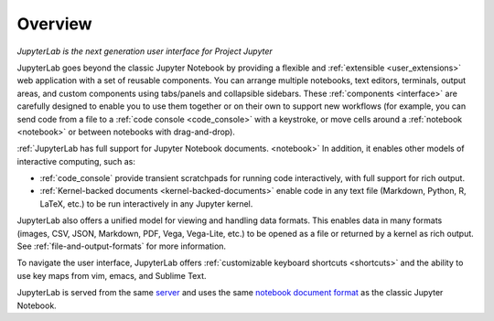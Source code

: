 .. _overview:

Overview
--------

*JupyterLab is the next generation user interface for Project Jupyter*

JupyterLab goes beyond the classic Jupyter Notebook by providing a
flexible and :ref:`extensible <user_extensions>` web application with a set of reusable
components. You can arrange multiple notebooks, text editors, terminals,
output areas, and custom components using tabs/panels and collapsible
sidebars. These :ref:`components <interface>` are carefully designed to enable you to use
them together or on their own to support new workflows (for example, you
can send code from a file to a :ref:`code console <code_console>` with a keystroke, or move
cells around a :ref:`notebook <notebook>` or between notebooks with drag-and-drop).

:ref:`JupyterLab has full support for Jupyter Notebook documents. <notebook>` In
addition, it enables other models of interactive computing, such as:

-  :ref:`code_console` provide transient scratchpads for running code
   interactively, with full support for rich output.
-  :ref:`Kernel-backed documents <kernel-backed-documents>` enable code in any text file (Markdown,
   Python, R, LaTeX, etc.) to be run interactively in any Jupyter
   kernel.

JupyterLab also offers a unified model for viewing and handling data
formats. This enables data in many formats (images, CSV, JSON, Markdown,
PDF, Vega, Vega-Lite, etc.) to be opened as a file or returned by a
kernel as rich output. See :ref:`file-and-output-formats` for more
information.

To navigate the user interface, JupyterLab offers :ref:`customizable keyboard shortcuts <shortcuts>`
and the ability to use key maps from vim, emacs, and Sublime Text.

JupyterLab is served from the same
`server <https://jupyter-notebook.readthedocs.io/en/stable/>`__ and uses
the same `notebook document
format <http://nbformat.readthedocs.io/en/latest/>`__ as the classic
Jupyter Notebook.
